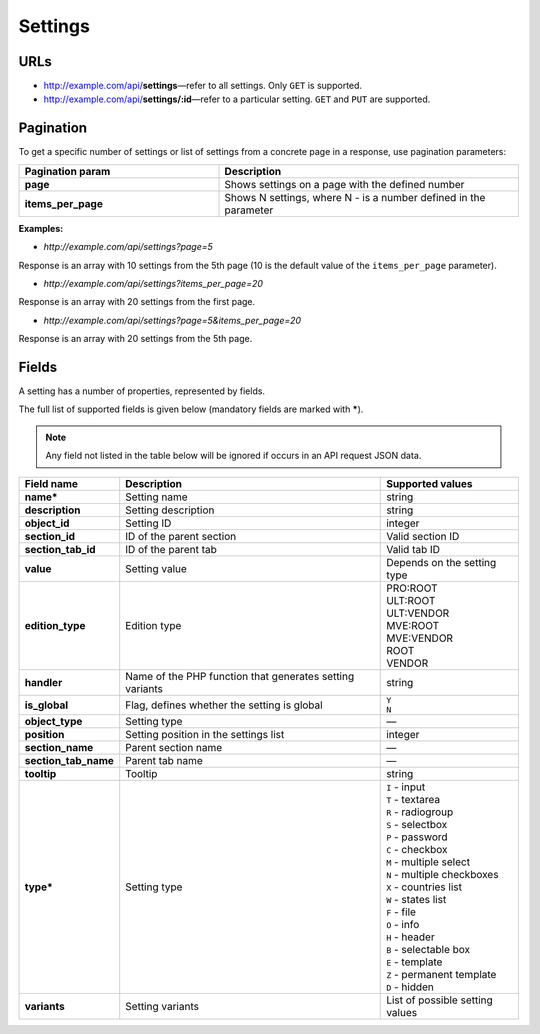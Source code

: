********
Settings
********

URLs
====

*   http://example.com/api/**settings**—refer to all settings. Only ``GET`` is supported.
*   http://example.com/api/**settings/:id**—refer to a particular setting. ``GET`` and ``PUT`` are supported.

Pagination
==========

To get a specific number of settings or list of settings from a concrete page in a response, use pagination parameters:

.. list-table::
    :header-rows: 1
    :stub-columns: 1
    :widths: 20 30

    *   -   Pagination param
        -   Description
    *   -   page
        -   Shows settings on a page with the defined number
    *   -   items_per_page
        -   Shows N settings, where N - is a number defined in the parameter

**Examples:**

*   *http://example.com/api/settings?page=5*

Response is an array with 10 settings from the 5th page (10 is the default value of the ``items_per_page`` parameter).

*   *http://example.com/api/settings?items_per_page=20*

Response is an array with 20 settings from the first page.

*   *http://example.com/api/settings?page=5&items_per_page=20*

Response is an array with 20 settings from the 5th page.

Fields
======

A setting has a number of properties, represented by fields.

The full list of supported fields is given below (mandatory fields are marked with **\***).

.. note:: Any field not listed in the table below will be ignored if occurs in an API request JSON data.

.. list-table::
    :header-rows: 1
    :stub-columns: 1
    :widths: 5 30 15

    *   -   Field name
        -   Description
        -   Supported values
    *   -   name*
        -   Setting name
        -   string
    *   -   description
        -   Setting description
        -   string
    *   -   object_id
        -   Setting ID
        -   integer
    *   -   section_id
        -   ID of the parent section
        -   Valid section ID
    *   -   section_tab_id
        -   ID of the parent tab
        -   Valid tab ID
    *   -   value
        -   Setting value
        -   Depends on the setting type
    *   -   edition_type
        -   Edition type
        -   | PRO:ROOT
            | ULT:ROOT
            | ULT:VENDOR
            | MVE:ROOT
            | MVE:VENDOR
            | ROOT
            | VENDOR
    *   -   handler
        -   Name of the PHP function that generates setting variants
        -   string
    *   -   is_global
        -   Flag, defines whether the setting is global
        -   | ``Y``
            | ``N``
    *   -   object_type
        -   Setting type
        -   —
    *   -   position
        -   Setting position in the settings list
        -   integer
    *   -   section_name
        -   Parent section name
        -   —
    *   -   section_tab_name
        -   Parent tab name
        -   —
    *   -   tooltip
        -   Tooltip
        -   string
    *   -   type*
        -   Setting type
        -   | ``I`` - input
            | ``T`` - textarea
            | ``R`` - radiogroup
            | ``S`` - selectbox
            | ``P`` - password
            | ``C`` - checkbox
            | ``M`` - multiple select
            | ``N`` - multiple checkboxes
            | ``X`` - countries list
            | ``W`` - states list
            | ``F`` - file
            | ``O`` - info
            | ``H`` - header
            | ``B`` - selectable box
            | ``E`` - template
            | ``Z`` - permanent template
            | ``D`` - hidden
    *   -   variants
        -   Setting variants
        -   List of possible setting values
